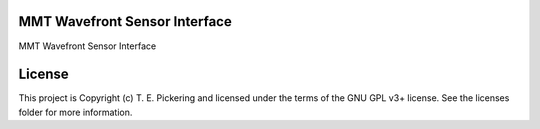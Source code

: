MMT Wavefront Sensor Interface
------------------------------

.. image:: http://img.shields.io/badge/powered%20by-AstroPy-orange.svg?style=flat
    :target: http://www.astropy.org
    :alt: Powered by Astropy Badge

MMT Wavefront Sensor Interface


License
-------

This project is Copyright (c) T. E. Pickering and licensed under the terms of the GNU GPL v3+ license. See the licenses folder for more information.
